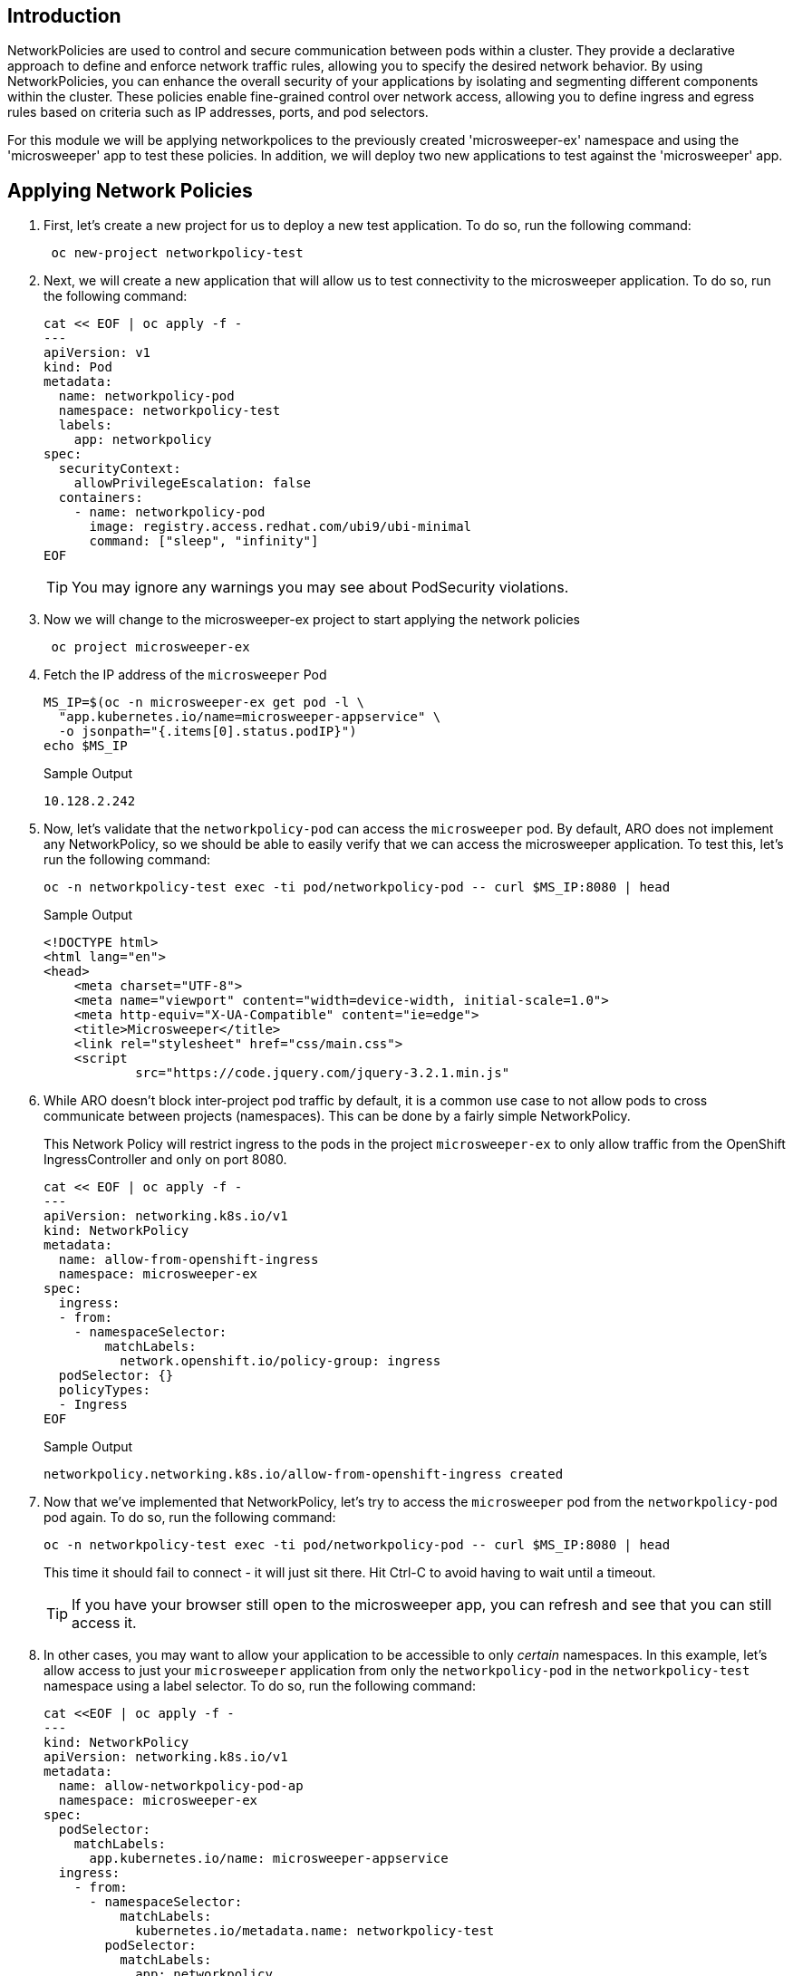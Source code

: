 == Introduction

NetworkPolicies are used to control and secure communication between pods within a cluster. They provide a declarative approach to define and enforce network traffic rules, allowing you to specify the desired network behavior. By using NetworkPolicies, you can enhance the overall security of your applications by isolating and segmenting different components within the cluster. These policies enable fine-grained control over network access, allowing you to define ingress and egress rules based on criteria such as IP addresses, ports, and pod selectors.

For this module we will be applying networkpolices to the previously created 'microsweeper-ex' namespace and using the 'microsweeper' app to test these policies. In addition, we will deploy two new applications to test against the 'microsweeper' app.

== Applying Network Policies

. First, let's create a new project for us to deploy a new test application. To do so, run the following command:
+
[source,sh,role=execute]
----
 oc new-project networkpolicy-test
----
+
.  Next, we will create a new application that will allow us to test connectivity to the microsweeper application. To do so, run the following command:
+
[source,sh,role=execute]
----
cat << EOF | oc apply -f -
---
apiVersion: v1
kind: Pod
metadata:
  name: networkpolicy-pod
  namespace: networkpolicy-test
  labels:
    app: networkpolicy
spec:
  securityContext:
    allowPrivilegeEscalation: false
  containers:
    - name: networkpolicy-pod
      image: registry.access.redhat.com/ubi9/ubi-minimal
      command: ["sleep", "infinity"]
EOF
----
+
[TIP]
====
You may ignore any warnings you may see about PodSecurity violations.
====

. Now we will change to the microsweeper-ex project to start applying the network policies
+
[source,sh,role=execute]
----
 oc project microsweeper-ex
----
+
. Fetch the IP address of the `microsweeper` Pod
+
[source,sh,role=execute]
----
MS_IP=$(oc -n microsweeper-ex get pod -l \
  "app.kubernetes.io/name=microsweeper-appservice" \
  -o jsonpath="{.items[0].status.podIP}")
echo $MS_IP
----
+
.Sample Output
[source,text,options=nowrap]
----
10.128.2.242
----

. Now, let's validate that the `networkpolicy-pod` can access the `microsweeper` pod. By default, ARO does not implement any NetworkPolicy, so we should be able to easily verify that we can access the microsweeper application. To test this, let's run the following command:
+
[source,sh,role=execute]
----
oc -n networkpolicy-test exec -ti pod/networkpolicy-pod -- curl $MS_IP:8080 | head
----
+
.Sample Output
[source,texinfo,options=nowrap]
----
<!DOCTYPE html>
<html lang="en">
<head>
    <meta charset="UTF-8">
    <meta name="viewport" content="width=device-width, initial-scale=1.0">
    <meta http-equiv="X-UA-Compatible" content="ie=edge">
    <title>Microsweeper</title>
    <link rel="stylesheet" href="css/main.css">
    <script
            src="https://code.jquery.com/jquery-3.2.1.min.js"
----

. While ARO doesn't block inter-project pod traffic by default, it is a common use case to not allow pods to cross communicate between projects (namespaces). This can be done by a fairly simple NetworkPolicy.
+
[INFO]
====
This Network Policy will restrict ingress to the pods in the project `microsweeper-ex` to only allow traffic from the OpenShift IngressController and only on port 8080.
====
+
[source,sh,role=execute]
----
cat << EOF | oc apply -f -
---
apiVersion: networking.k8s.io/v1
kind: NetworkPolicy
metadata:
  name: allow-from-openshift-ingress
  namespace: microsweeper-ex
spec:
  ingress:
  - from:
    - namespaceSelector:
        matchLabels:
          network.openshift.io/policy-group: ingress
  podSelector: {}
  policyTypes:
  - Ingress
EOF
----
+
.Sample Output
[source,text,options=nowrap]
----
networkpolicy.networking.k8s.io/allow-from-openshift-ingress created
----

. Now that we've implemented that NetworkPolicy, let's try to access the `microsweeper` pod from the `networkpolicy-pod` pod again. To do so, run the following command:
+
[source,sh,role=execute]
----
oc -n networkpolicy-test exec -ti pod/networkpolicy-pod -- curl $MS_IP:8080 | head
----
+
This time it should fail to connect - it will just sit there.
Hit Ctrl-C to avoid having to wait until a timeout.
+
[TIP]
====
If you have your browser still open to the microsweeper app, you can refresh and see that you can still access it.
====

. In other cases, you may want to allow your application to be accessible to only _certain_ namespaces. In this example, let's allow access to just your `microsweeper` application from only the `networkpolicy-pod` in the `networkpolicy-test` namespace using a label selector. To do so, run the following command:
+
[source,sh,role=execute]
----
cat <<EOF | oc apply -f -
---
kind: NetworkPolicy
apiVersion: networking.k8s.io/v1
metadata:
  name: allow-networkpolicy-pod-ap
  namespace: microsweeper-ex
spec:
  podSelector:
    matchLabels:
      app.kubernetes.io/name: microsweeper-appservice
  ingress:
    - from:
      - namespaceSelector:
          matchLabels:
            kubernetes.io/metadata.name: networkpolicy-test
        podSelector:
          matchLabels:
            app: networkpolicy
EOF
----
+
.Sample Output
[source,text,options=nowrap]
----
networkpolicy.networking.k8s.io/allow-networkpolicy-pod-ap created
----

. Now, let's check to see if `networkpolicy-pod` can access the pod. To do so, run the following command:
+
[source,sh,role=execute]
----
oc -n networkpolicy-test exec -ti pod/networkpolicy-pod -- curl $MS_IP:8080 | head
----
+
.Sample Output
[source,text,options=nowrap]
----
<!DOCTYPE html>
<html lang="en">
<head>
    <meta charset="UTF-8">
    <meta name="viewport" content="width=device-width, initial-scale=1.0">
    <meta http-equiv="X-UA-Compatible" content="ie=edge">
    <title>Microsweeper</title>
    <link rel="stylesheet" href="css/main.css">
    <script
            src="https://code.jquery.com/jquery-3.2.1.min.js"
----

. Now, let's try a different pod (with a different label) in the `networkpolicy-test` namespace. Let's create a new pod called `new-test`. To do so, run the following command:
+
[source,sh,role=execute]
----
cat << EOF | oc apply -f -
---
apiVersion: v1
kind: Pod
metadata:
  name: new-test
  namespace: networkpolicy-test
  labels:
    app: new-test
spec:
  securityContext:
    allowPrivilegeEscalation: false
  containers:
    - name: new-test
      image: registry.access.redhat.com/ubi9/ubi-minimal
      command: ["sleep", "infinity"]
EOF
----
+
[TIP]
====
Again you may ignore any PodSecurity violation warnings you may see.
====

. Now, let's try to curl the `microsweeper` application by running the following command:
+
[source,sh,role=execute]
----
oc -n networkpolicy-test exec -ti pod/new-test -- curl $MS_IP:8080 | head
----
+
This will fail with a timeout again.
Hit Ctrl-C to avoid waiting for a timeout.

[INFO]
====
To learn more about configuring NetworkPolicy objects, visit the https://docs.openshift.com/container-platform/4.13/networking/network_policy/about-network-policy.html[Red Hat documentation on NetworkPolicy,window=_blank]. Interested in creating a set of default NetworkPolicy objects for new projects? Read more at the https://docs.openshift.com/container-platform/4.13/networking/network_policy/default-network-policy.html[Red Hat documentation on modifying the default project template,window=_blank].
====

== Summary

Here you learned:

* Network Policies are a powerful way to apply zero-trust networking patterns.
* Access to pods can be restricted to other Pods, Namespaces, or other labels.
* Access can be completely denied, allowed, or set to particular ports or services.
